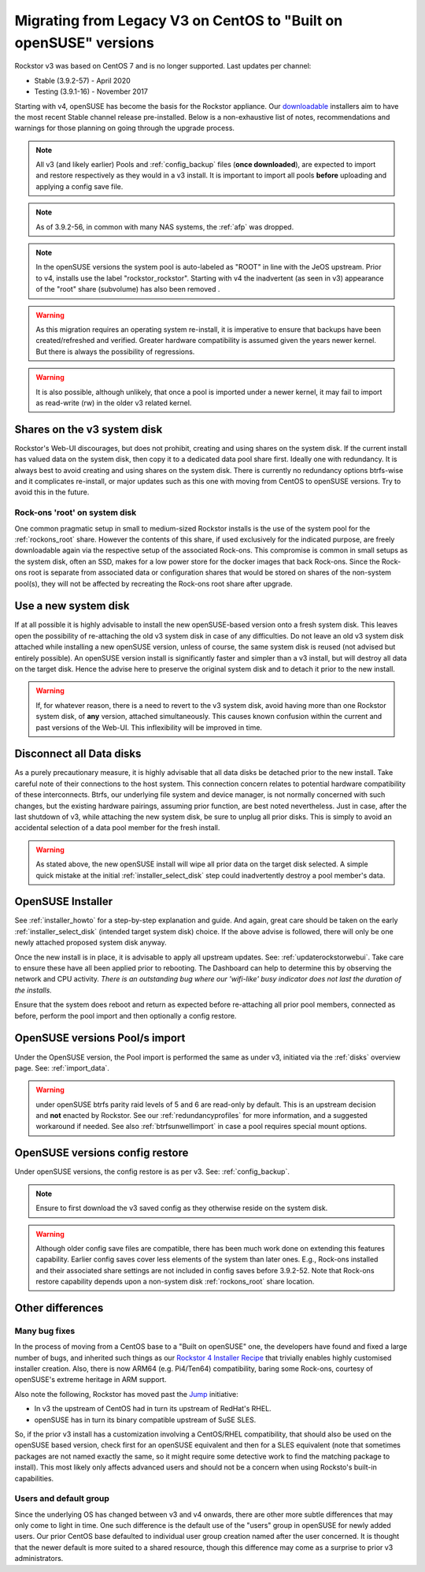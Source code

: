 .. _centos_to_opensuse:

Migrating from Legacy V3 on CentOS to "Built on openSUSE" versions
==================================================================

Rockstor v3 was based on CentOS 7 and is no longer supported.
Last updates per channel:

- Stable (3.9.2-57) - April 2020
- Testing (3.9.1-16) - November 2017

Starting with v4, openSUSE has become the basis for the Rockstor appliance.
Our `downloadable <https://rockstor.com/dls.html>`_ installers aim to have the most
recent Stable channel release pre-installed.
Below is a non-exhaustive list of notes, recommendations and warnings for those planning on
going through the upgrade process.

.. note::

    All v3 (and likely earlier) Pools and :ref:`config_backup` files (**once downloaded**),
    are expected to import and restore respectively as they would in a v3 install.
    It is important to import all pools **before** uploading and applying a config save file.

.. note::

    As of 3.9.2-56, in common with many NAS systems, the :ref:`afp` was dropped.

.. note::

    In the openSUSE versions the system pool is auto-labeled as "ROOT" in line with the JeOS upstream.
    Prior to v4, installs use the label "rockstor_rockstor".
    Starting with v4 the inadvertent (as seen in v3) appearance of the "root"
    share (subvolume) has also been removed .

.. warning::

    As this migration requires an operating system re-install,
    it is imperative to ensure that backups have been created/refreshed and verified.
    Greater hardware compatibility is assumed given the years newer kernel.
    But there is always the possibility of regressions.

.. warning::

    It is also possible, although unlikely,
    that once a pool is imported under a newer kernel,
    it may fail to import as read-write (rw) in the older v3 related kernel.

.. _shares_on_system:

Shares on the v3 system disk
----------------------------

Rockstor's Web-UI discourages, but does not prohibit,
creating and using shares on the system disk.
If the current install has valued data on the system disk,
then copy it to a dedicated data pool share first.
Ideally one with redundancy.
It is always best to avoid creating and using shares on the system disk.
There is currently no redundancy options btrfs-wise and it complicates re-install,
or major updates such as this one with moving from CentOS to openSUSE versions.
Try to avoid this in the future.

.. _rockons_root_on_system:

Rock-ons 'root' on system disk
^^^^^^^^^^^^^^^^^^^^^^^^^^^^^^

One common pragmatic setup in small to medium-sized Rockstor installs
is the use of the system pool for the :ref:`rockons_root` share.
However the contents of this share, if used exclusively for the indicated purpose,
are freely downloadable again via the respective setup of the associated Rock-ons.
This compromise is common in small setups as the system disk, often an SSD,
makes for a low power store for the docker images that back Rock-ons.
Since the Rock-ons root is separate from associated data or configuration shares
that would be stored on shares of the non-system pool(s), they will not be affected by
recreating the Rock-ons root share after upgrade.


.. _use_new_system_disk:

Use a new system disk
---------------------

If at all possible it is highly advisable to install the new openSUSE-based version onto
a fresh system disk.
This leaves open the possibility of re-attaching the old v3 system disk in case of any difficulties.
Do not leave an old v3 system disk attached while installing a new openSUSE version, unless of course,
the same system disk is reused (not advised but entirely possible).
An openSUSE version install is significantly faster and simpler than a v3 install,
but will destroy all data on the target disk.
Hence the advise here to preserve the original system disk and to detach it prior to the new install.

.. warning::

    If, for whatever reason, there is a need to revert to the v3 system disk,
    avoid having more than one Rockstor system disk, of **any** version, attached simultaneously.
    This causes known confusion within the current and past versions of the Web-UI.
    This inflexibility will be improved in time.

.. _disconnect_data_disks:

Disconnect all Data disks
-------------------------

As a purely precautionary measure, it is highly advisable that all data disks be detached
prior to the new install.
Take careful note of their connections to the host system.
This connection concern relates to potential hardware compatibility of these interconnects.
Btrfs, our underlying file system and device manager, is not normally concerned with such changes,
but the existing hardware pairings, assuming prior function, are best noted nevertheless.
Just in case, after the last shutdown of v3, while attaching the new system disk,
be sure to unplug all prior disks.
This is simply to avoid an accidental selection of a data pool member for the fresh install.

.. warning::

    As stated above, the new openSUSE install will wipe all prior data on the target disk selected.
    A simple quick mistake at the initial :ref:`installer_select_disk` step could inadvertently
    destroy a pool member's data.

.. _openSUSE_installer:

OpenSUSE Installer
------------------

See :ref:`installer_howto` for a step-by-step explanation and guide.
And again, great care should be taken on the early :ref:`installer_select_disk` (intended target system disk)
choice.
If the above advise is followed, there will only be one newly attached proposed system disk anyway.

Once the new install is in place, it is advisable to apply all upstream updates.
See: :ref:`updaterockstorwebui`.
Take care to ensure these have all been applied prior to rebooting.
The Dashboard can help to determine this by observing the network and CPU activity.
*There is an outstanding bug where our 'wifi-like' busy indicator does not last the duration of the installs.*

Ensure that the system does reboot and return as expected before re-attaching all prior pool members,
connected as before, perform the pool import and then optionally a config restore.


.. _openSUSE_import_notes:

OpenSUSE versions Pool/s import
-------------------------------

Under the OpenSUSE version, the Pool import is performed the same as under v3, initiated via the :ref:`disks` overview page.
See: :ref:`import_data`.

.. warning::

    under openSUSE btrfs parity raid levels of 5 and 6 are read-only by default.
    This is an upstream decision and **not** enacted by Rockstor.
    See our :ref:`redundancyprofiles` for more information,
    and a suggested workaround if needed.
    See also :ref:`btrfsunwellimport` in case a pool requires special mount options.

OpenSUSE versions config restore
--------------------------------

Under openSUSE versions, the config restore is as per v3. See: :ref:`config_backup`.

.. note::

    Ensure to first download the v3 saved config as they otherwise reside on the system disk.

.. warning::

    Although older config save files are compatible,
    there has been much work done on extending this features capability.
    Earlier config saves cover less elements of the system than later ones.
    E.g., Rock-ons installed and their associated share settings
    are not included in config saves before 3.9.2-52.
    Note that Rock-ons restore capability depends upon a non-system disk
    :ref:`rockons_root` share location.

Other differences
-----------------

Many bug fixes
^^^^^^^^^^^^^^

In the process of moving from a CentOS base to a "Built on openSUSE" one,
the developers have found and fixed a large number of bugs, and inherited such things as our
`Rockstor 4 Installer Recipe <https://github.com/rockstor/rockstor-installer>`_
that trivially enables highly customised installer creation.
Also, there is now ARM64 (e.g. Pi4/Ten64) compatibility, baring some Rock-ons,
courtesy of openSUSE's extreme heritage in ARM support.

Also note the following, Rockstor has moved past the `Jump <https://en.opensuse.org/Portal:Jump>`_
initiative:

- In v3 the upstream of CentOS had in turn its upstream of RedHat's RHEL.
- openSUSE has in turn its binary compatible upstream of SuSE SLES.

So, if the prior v3 install has a customization involving a CentOS/RHEL compatibility, that should
also be used on the openSUSE based version, check first for an openSUSE equivalent and then
for a SLES equivalent (note that sometimes packages are not named exactly the same, so it might
require some detective work to find the matching package to install).
This most likely only affects advanced users and should not be a concern when using Rocksto's
built-in capabilities.


.. _Users_default_groups:

Users and default group
^^^^^^^^^^^^^^^^^^^^^^^

Since the underlying OS has changed between v3 and v4 onwards, there are other more subtle
differences that may only come to light in time.
One such difference is the default use of the "users" group in openSUSE for newly added users.
Our prior CentOS base defaulted to individual user group creation named after the user concerned.
It is thought that the newer default is more suited to a shared resource, though this difference
may come as a surprise to prior v3 administrators.
